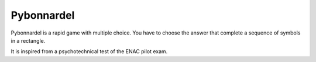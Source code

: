 Pybonnardel
===========

.. image:: https://readthedocs.org/projects/pybonnardel/badge/?version=latest
    :target: https://readthedocs.org/projects/pybonnardel/?badge=latest
    :alt: Documentation Status


Pybonnardel is a rapid game with multiple choice. You have to choose the answer
that complete a sequence of symbols in a rectangle.

It is inspired from a psychotechnical test of the ENAC pilot exam.
